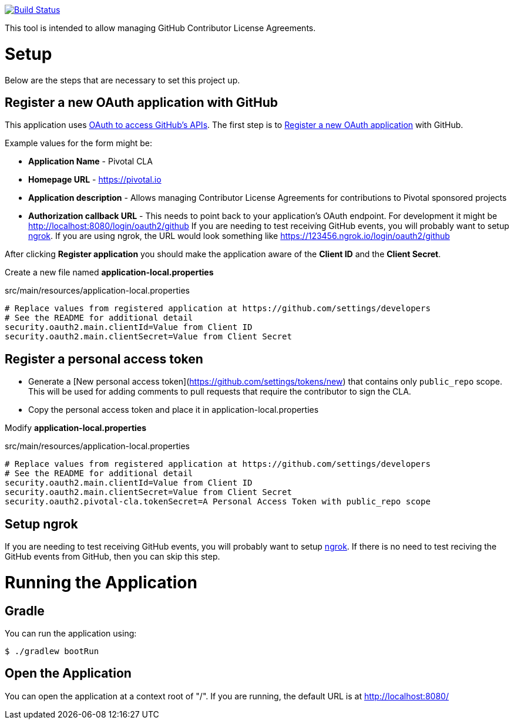 image:https://travis-ci.org/pivotalsoftware/pivotal-cla.svg?branch=master["Build Status", link="https://travis-ci.org/pivotalsoftware/pivotal-cla"]

This tool is intended to allow managing GitHub Contributor License Agreements.

= Setup

Below are the steps that are necessary to set this project up.

== Register a new OAuth application with GitHub

This application uses https://developer.github.com/v3/oauth/[OAuth to access GitHub's APIs].
The first step is to https://github.com/settings/applications/new[Register a new OAuth application] with GitHub.

Example values for the form might be:

* *Application Name* - Pivotal CLA
* *Homepage URL* - https://pivotal.io
* *Application description* - Allows managing Contributor License Agreements for contributions to Pivotal sponsored projects
* *Authorization callback URL* - This needs to point back to your application's OAuth endpoint.
For development it might be http://localhost:8080/login/oauth2/github
If you are needing to test receiving GitHub events, you will probably want to setup https://ngrok.com/#download[ngrok].
If you are using ngrok, the URL would look something like https://123456.ngrok.io/login/oauth2/github

After clicking *Register application* you should make the application aware of the *Client ID* and the *Client Secret*.

Create a new file named *application-local.properties*

.src/main/resources/application-local.properties
[source]
----
# Replace values from registered application at https://github.com/settings/developers
# See the README for additional detail
security.oauth2.main.clientId=Value from Client ID
security.oauth2.main.clientSecret=Value from Client Secret
----

== Register a personal access token

* Generate a [New personal access token](https://github.com/settings/tokens/new) that contains only `public_repo` scope.
This will be used for adding comments to pull requests that require the contributor to sign the CLA.
* Copy the personal access token and place it in application-local.properties

Modify *application-local.properties*

.src/main/resources/application-local.properties
[source]
----
# Replace values from registered application at https://github.com/settings/developers
# See the README for additional detail
security.oauth2.main.clientId=Value from Client ID
security.oauth2.main.clientSecret=Value from Client Secret
security.oauth2.pivotal-cla.tokenSecret=A Personal Access Token with public_repo scope
----

== Setup ngrok

If you are needing to test receiving GitHub events, you will probably want to setup https://ngrok.com/#download[ngrok].
If there is no need to test reciving the GitHub events from GitHub, then you can skip this step.

= Running the Application

== Gradle

You can run the application using:

[source,bash]
----
$ ./gradlew bootRun
----

== Open the Application

You can open the application at a context root of "/".
If you are running, the default URL is at http://localhost:8080/

